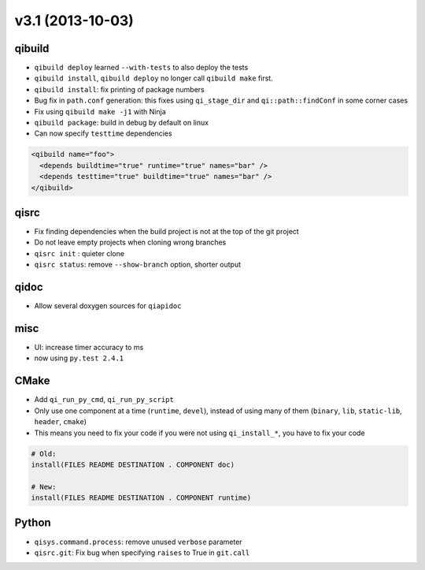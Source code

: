 v3.1 (2013-10-03)
=================

qibuild
--------

* ``qibuild deploy`` learned ``--with-tests`` to also deploy the tests
* ``qibuild install``, ``qibuild deploy`` no longer call ``qibuild make`` first.
* ``qibuild install``: fix printing of package numbers
* Bug fix in ``path.conf`` generation: this fixes using ``qi_stage_dir`` and
  ``qi::path::findConf`` in some corner cases
* Fix using ``qibuild make -j1`` with Ninja
* ``qibuild package``: build in debug by default on linux
* Can now specify ``testtime`` dependencies

.. code-block:: xml

  <qibuild name="foo">
    <depends buildtime="true" runtime="true" names="bar" />
    <depends testtime="true" buildtime="true" names="bar" />
  </qibuild>

qisrc
-----

* Fix finding dependencies when the build project is not at the
  top of the git project
* Do not leave empty projects when cloning wrong branches
* ``qisrc init`` : quieter clone
* ``qisrc status``: remove ``--show-branch`` option, shorter output

qidoc
-----

* Allow several doxygen sources for ``qiapidoc``

misc
----

* UI: increase timer accuracy to ms
* now using ``py.test 2.4.1``

CMake
-----

* Add ``qi_run_py_cmd``, ``qi_run_py_script``
* Only use one component at a time (``runtime``, ``devel``), instead of
  using many of them (``binary``, ``lib``, ``static-lib``, ``header``, ``cmake``)
* This means you need to fix your code if you were not using ``qi_install_*``,
  you have to fix your code

.. code-block:: cmake

  # Old:
  install(FILES README DESTINATION . COMPONENT doc)

  # New:
  install(FILES README DESTINATION . COMPONENT runtime)


Python
-------

* ``qisys.command.process``: remove unused ``verbose`` parameter
* ``qisrc.git``: Fix bug when specifying ``raises`` to True in ``git.call``
